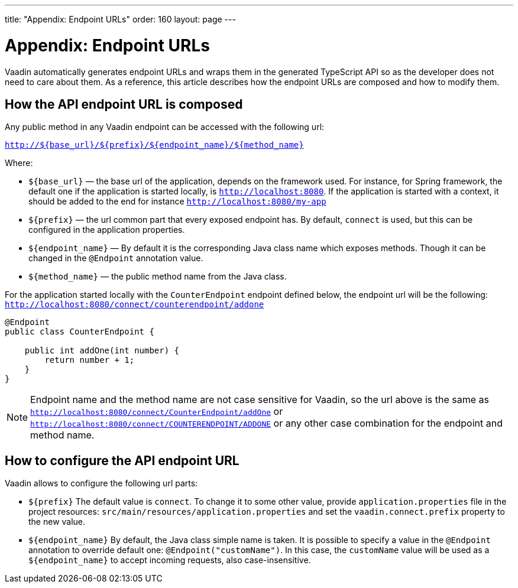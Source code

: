 ---
title: "Appendix: Endpoint URLs"
order: 160
layout: page
---

= Appendix: Endpoint URLs

Vaadin automatically generates endpoint URLs and wraps them in the generated
TypeScript API so as the developer does not need to care about them.
As a reference, this article describes how the endpoint URLs are composed and how to modify them.

== How the API endpoint URL is composed

Any public method in any Vaadin endpoint can be accessed with the following url:

`http://${base_url}/${prefix}/${endpoint_name}/${method_name}`

Where:

* `${base_url}` — the base url of the application, depends on the framework
used. For instance, for Spring framework, the default one if the application is
started locally, is `http://localhost:8080`. If the application is started with
a context, it should be added to the end for instance `http://localhost:8080/my-app`
* `${prefix}` — the url common part that every exposed endpoint has.
By default, `connect` is used, but this can be configured in the application properties.
* `${endpoint_name}` — By default it is the corresponding Java class name which exposes methods.
Though it can be changed in the `@Endpoint` annotation value.
* `${method_name}` — the public method name from the Java class.


For the application started locally with the `CounterEndpoint` endpoint defined
below, the endpoint url will be the following:
`http://localhost:8080/connect/counterendpoint/addone`

[source,java]
----
@Endpoint
public class CounterEndpoint {

    public int addOne(int number) {
        return number + 1;
    }
}
----

[NOTE]
====
Endpoint name and the method name are not case sensitive for Vaadin, so
the url above is the same as
`http://localhost:8080/connect/CounterEndpoint/addOne` or
`http://localhost:8080/connect/COUNTERENDPOINT/ADDONE` or any other case
combination for the endpoint and method name.
====

== How to configure the API endpoint URL

Vaadin allows to configure the following url parts:

* `${prefix}`
The default value is `connect`. To change it to some other value, provide
`application.properties` file in the project resources:
`src/main/resources/application.properties` and set the
`vaadin.connect.prefix` property to the new value.

* `${endpoint_name}`
By default, the Java class simple name is taken. It is possible to specify a value in
the `@Endpoint` annotation to override default one:
`@Endpoint("customName")`. In this case, the `customName` value will be
used as a `${endpoint_name}` to accept incoming requests, also case-insensitive.

